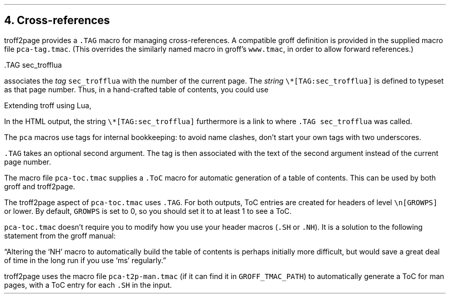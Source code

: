 .\" last modified 2020-11-12
.SH 1
4. Cross-references
.LP
.IX cross-references
.IX TAG@.TAG, macro
.IX pca-tag.tmac, macro file
troff2page provides a \fC.TAG\fP macro for managing
cross-references. A compatible groff definition is provided in
the supplied macro file \fCpca-tag.tmac\fP. (This overrides the
similarly named macro in groff’s \fCwww.tmac\fP, in order to allow
forward references.)
.PP
.EX
    .TAG sec_trofflua
.EE
.PP
associates the \fItag\fP \fCsec_trofflua\fP with the number of
the current page.  The \fIstring\fP \fC\e*[TAG:sec_trofflua]\fP
is defined to typeset as that page number.
Thus, in a hand-crafted table of contents, you could
use
.PP
.EX
    Extending troff using Lua, \*[TAG:sec_trofflua]
.EE
.PP
In the HTML output, the string \fC\e*[TAG:sec_trofflua]\fP
furthermore is a link to where \fC.TAG sec_trofflua\fP was
called.
.PP
The \fCpca\fP macros use tags for internal bookkeeping: to avoid
name clashes, don’t start your own tags with two underscores.
.PP
\fC.TAG\fP takes an optional second argument.  The tag is
then associated with the text of the second argument instead
of the current page number.
.PP
.IX pca-toc.tmac, macro file
.IX table of contents
The
macro file \fCpca-toc.tmac\fP supplies a \fC.ToC\fP macro
for automatic generation of a table of contents. This can be used
by both groff and troff2page.
.PP
.IX GROWPS, number register
The troff2page aspect of \fCpca-toc.tmac\fP
uses \fC.TAG\fP. For both outputs, ToC entries are created for
headers of level \fC\\n[GROWPS]\fP or lower. By default,
\fCGROWPS\fP is set to 0, so you should set it to at least 1 to see
a ToC.
.PP
\fCpca-toc.tmac\fP doesn’t require you to modify how you use your header
macros (\fC.SH\fP or \fC.NH\fP). It is a solution to the
following statement from the groff manual:
.PP
“Altering the ‘NH’ macro to automatically build the table of contents
is perhaps initially more difficult, but would save a great deal of time
in the long run if you use ‘ms’ regularly.”
.PP
.IX pca-t2p-man.tmac, macro file
troff2page uses the macro file \fCpca-t2p-man.tmac\fP (if it can
find it in \fCGROFF_TMAC_PATH\fP)
to automatically generate a ToC for man pages,
with a ToC entry for each \fC.SH\fP in the input.
